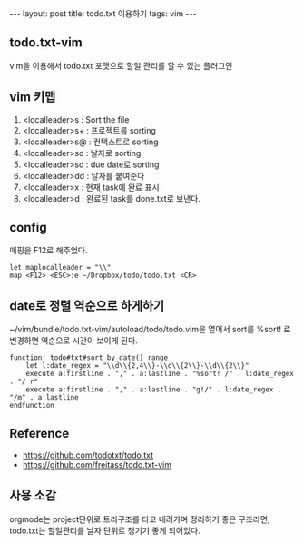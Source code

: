 #+BEGIN_HTML
---
layout: post
title: todo.txt 이용하기
tags: vim
---
#+END_HTML

** todo.txt-vim

vim을 이용해서 todo.txt 포맷으로 할일 관리를 할 수 있는 플러그인

** vim 키맵
1. <localleader>s : Sort the file
1. <localleader>s+ : 프로젝트를 sorting
1. <localleader>s@ : 컨택스트로 sorting
1. <localleader>sd : 날자로 sorting
1. <localleader>sd : due date로 sorting
1. <localleader>dd : 날자를 붙여준다
1. <localleader>x : 현재 task에 완료 표시
1. <localleader>d : 완료된 task를 done.txt로 보낸다.

** config
매핑을 F12로 해주었다.
#+BEGIN_SRC vimrc
let maplocalleader = "\\"
map <F12> <ESC>:e ~/Dropbox/todo/todo.txt <CR>
#+END_SRC

** date로 정렬 역순으로 하게하기

~/vim/bundle/todo.txt-vim/autoload/todo/todo.vim을 열어서
sort를 %sort! 로 변경하면 역순으로 시간이 보이게 된다.
#+BEGIN_SRC vim
function! todo#txt#sort_by_date() range
    let l:date_regex = "\\d\\{2,4\\}-\\d\\{2\\}-\\d\\{2\\}"
    execute a:firstline . "," . a:lastline . "%sort! /" . l:date_regex . "/ r"
    execute a:firstline . "," . a:lastline . "g!/" . l:date_regex . "/m" . a:lastline
endfunction
#+END_SRC

** Reference
- https://github.com/todotxt/todo.txt
- https://github.com/freitass/todo.txt-vim

** 사용 소감
orgmode는 project단위로 트리구조를 타고 내려가며 정리하기 좋은 구조라면, todo.txt는 할일관리를 날자 단위로 챙기기 좋게 되어있다.
